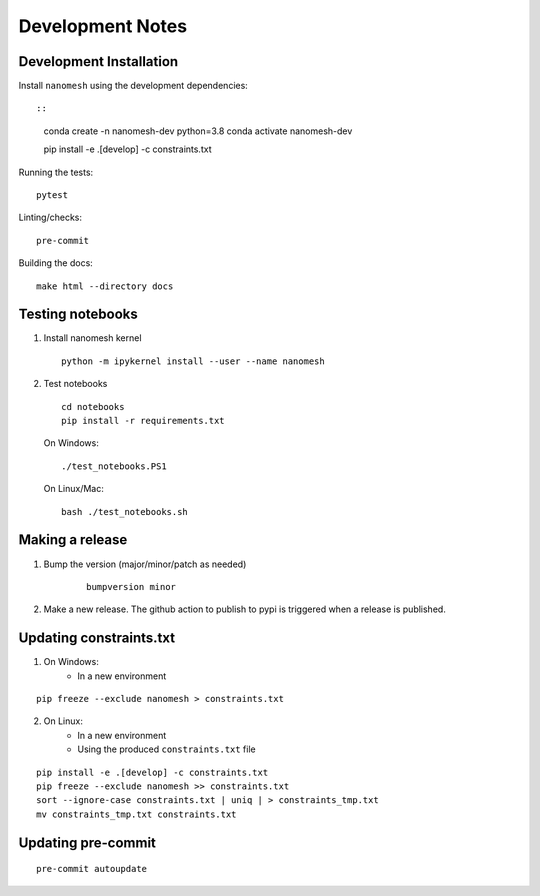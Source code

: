 Development Notes
=================

Development Installation
------------------------

Install ``nanomesh`` using the development dependencies:

::

::

    conda create -n nanomesh-dev python=3.8
    conda activate nanomesh-dev

    pip install -e .[develop] -c constraints.txt

Running the tests:

::

    pytest

Linting/checks:

::

    pre-commit

Building the docs:

::

   make html --directory docs


Testing notebooks
-----------------

1. Install nanomesh kernel

   ::

       python -m ipykernel install --user --name nanomesh

2. Test notebooks

   ::

       cd notebooks
       pip install -r requirements.txt

   On Windows:

   ::

       ./test_notebooks.PS1

   On Linux/Mac:

   ::

       bash ./test_notebooks.sh


Making a release
----------------

1. Bump the version (major/minor/patch as needed)

    ::

        bumpversion minor

2. Make a new release. The github action to publish to pypi is triggered when a release is published.


Updating constraints.txt
------------------------

1. On Windows:
    - In a new environment

::

    pip freeze --exclude nanomesh > constraints.txt

2. On Linux:
    - In a new environment
    - Using the produced ``constraints.txt`` file

::

    pip install -e .[develop] -c constraints.txt
    pip freeze --exclude nanomesh >> constraints.txt
    sort --ignore-case constraints.txt | uniq | > constraints_tmp.txt
    mv constraints_tmp.txt constraints.txt


Updating pre-commit
-------------------

::

    pre-commit autoupdate
